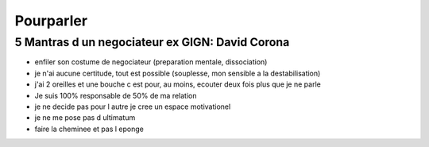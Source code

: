 Pourparler
###########

5 Mantras d un negociateur ex GIGN: David Corona
*************************************************

- enfiler son costume de negociateur (preparation mentale, dissociation)
- je n'ai aucune certitude, tout est possible (souplesse, mon sensible a la destabilisation)
- j'ai 2 oreilles et une bouche c est pour, au moins, ecouter deux fois plus que je ne parle
- Je suis 100% responsable de 50% de ma relation
- je ne decide pas pour l autre je cree un espace motivationel
- je ne me pose pas d ultimatum
- faire la cheminee et pas l eponge
